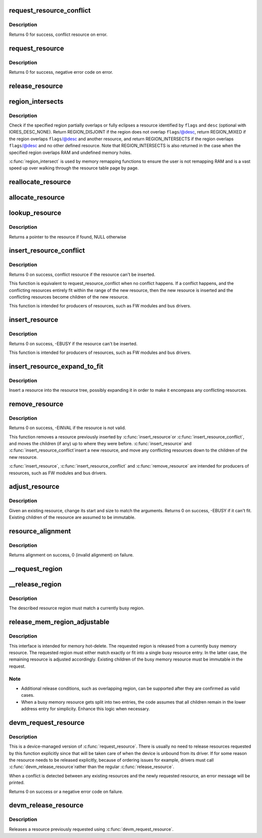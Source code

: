 .. -*- coding: utf-8; mode: rst -*-
.. src-file: kernel/resource.c

.. _`request_resource_conflict`:

request_resource_conflict
=========================

.. c:function:: struct resource *request_resource_conflict(struct resource *root, struct resource *new)

    request and reserve an I/O or memory resource

    :param struct resource \*root:
        root resource descriptor

    :param struct resource \*new:
        resource descriptor desired by caller

.. _`request_resource_conflict.description`:

Description
-----------

Returns 0 for success, conflict resource on error.

.. _`request_resource`:

request_resource
================

.. c:function:: int request_resource(struct resource *root, struct resource *new)

    request and reserve an I/O or memory resource

    :param struct resource \*root:
        root resource descriptor

    :param struct resource \*new:
        resource descriptor desired by caller

.. _`request_resource.description`:

Description
-----------

Returns 0 for success, negative error code on error.

.. _`release_resource`:

release_resource
================

.. c:function:: int release_resource(struct resource *old)

    release a previously reserved resource

    :param struct resource \*old:
        resource pointer

.. _`region_intersects`:

region_intersects
=================

.. c:function:: int region_intersects(resource_size_t start, size_t size, unsigned long flags, unsigned long desc)

    determine intersection of region with known resources

    :param resource_size_t start:
        region start address

    :param size_t size:
        size of region

    :param unsigned long flags:
        flags of resource (in iomem_resource)

    :param unsigned long desc:
        descriptor of resource (in iomem_resource) or IORES_DESC_NONE

.. _`region_intersects.description`:

Description
-----------

Check if the specified region partially overlaps or fully eclipses a
resource identified by \ ``flags``\  and \ ``desc``\  (optional with IORES_DESC_NONE).
Return REGION_DISJOINT if the region does not overlap \ ``flags``\ /@desc,
return REGION_MIXED if the region overlaps \ ``flags``\ /@desc and another
resource, and return REGION_INTERSECTS if the region overlaps \ ``flags``\ /@desc
and no other defined resource. Note that REGION_INTERSECTS is also
returned in the case when the specified region overlaps RAM and undefined
memory holes.

\ :c:func:`region_intersect`\  is used by memory remapping functions to ensure
the user is not remapping RAM and is a vast speed up over walking
through the resource table page by page.

.. _`reallocate_resource`:

reallocate_resource
===================

.. c:function:: int reallocate_resource(struct resource *root, struct resource *old, resource_size_t newsize, struct resource_constraint *constraint)

    allocate a slot in the resource tree given range & alignment. The resource will be relocated if the new size cannot be reallocated in the current location.

    :param struct resource \*root:
        root resource descriptor

    :param struct resource \*old:
        resource descriptor desired by caller

    :param resource_size_t newsize:
        new size of the resource descriptor

    :param struct resource_constraint \*constraint:
        the size and alignment constraints to be met.

.. _`allocate_resource`:

allocate_resource
=================

.. c:function:: int allocate_resource(struct resource *root, struct resource *new, resource_size_t size, resource_size_t min, resource_size_t max, resource_size_t align, resource_size_t (*alignf)(void *, const struct resource *, resource_size_t, resource_size_t), void *alignf_data)

    allocate empty slot in the resource tree given range & alignment. The resource will be reallocated with a new size if it was already allocated

    :param struct resource \*root:
        root resource descriptor

    :param struct resource \*new:
        resource descriptor desired by caller

    :param resource_size_t size:
        requested resource region size

    :param resource_size_t min:
        minimum boundary to allocate

    :param resource_size_t max:
        maximum boundary to allocate

    :param resource_size_t align:
        alignment requested, in bytes

    :param resource_size_t (\*alignf)(void \*, const struct resource \*, resource_size_t, resource_size_t):
        alignment function, optional, called if not NULL

    :param void \*alignf_data:
        arbitrary data to pass to the \ ``alignf``\  function

.. _`lookup_resource`:

lookup_resource
===============

.. c:function:: struct resource *lookup_resource(struct resource *root, resource_size_t start)

    find an existing resource by a resource start address

    :param struct resource \*root:
        root resource descriptor

    :param resource_size_t start:
        resource start address

.. _`lookup_resource.description`:

Description
-----------

Returns a pointer to the resource if found, NULL otherwise

.. _`insert_resource_conflict`:

insert_resource_conflict
========================

.. c:function:: struct resource *insert_resource_conflict(struct resource *parent, struct resource *new)

    Inserts resource in the resource tree

    :param struct resource \*parent:
        parent of the new resource

    :param struct resource \*new:
        new resource to insert

.. _`insert_resource_conflict.description`:

Description
-----------

Returns 0 on success, conflict resource if the resource can't be inserted.

This function is equivalent to request_resource_conflict when no conflict
happens. If a conflict happens, and the conflicting resources
entirely fit within the range of the new resource, then the new
resource is inserted and the conflicting resources become children of
the new resource.

This function is intended for producers of resources, such as FW modules
and bus drivers.

.. _`insert_resource`:

insert_resource
===============

.. c:function:: int insert_resource(struct resource *parent, struct resource *new)

    Inserts a resource in the resource tree

    :param struct resource \*parent:
        parent of the new resource

    :param struct resource \*new:
        new resource to insert

.. _`insert_resource.description`:

Description
-----------

Returns 0 on success, -EBUSY if the resource can't be inserted.

This function is intended for producers of resources, such as FW modules
and bus drivers.

.. _`insert_resource_expand_to_fit`:

insert_resource_expand_to_fit
=============================

.. c:function:: void insert_resource_expand_to_fit(struct resource *root, struct resource *new)

    Insert a resource into the resource tree

    :param struct resource \*root:
        root resource descriptor

    :param struct resource \*new:
        new resource to insert

.. _`insert_resource_expand_to_fit.description`:

Description
-----------

Insert a resource into the resource tree, possibly expanding it in order
to make it encompass any conflicting resources.

.. _`remove_resource`:

remove_resource
===============

.. c:function:: int remove_resource(struct resource *old)

    Remove a resource in the resource tree

    :param struct resource \*old:
        resource to remove

.. _`remove_resource.description`:

Description
-----------

Returns 0 on success, -EINVAL if the resource is not valid.

This function removes a resource previously inserted by \ :c:func:`insert_resource`\ 
or \ :c:func:`insert_resource_conflict`\ , and moves the children (if any) up to
where they were before.  \ :c:func:`insert_resource`\  and \ :c:func:`insert_resource_conflict`\ 
insert a new resource, and move any conflicting resources down to the
children of the new resource.

\ :c:func:`insert_resource`\ , \ :c:func:`insert_resource_conflict`\  and \ :c:func:`remove_resource`\  are
intended for producers of resources, such as FW modules and bus drivers.

.. _`adjust_resource`:

adjust_resource
===============

.. c:function:: int adjust_resource(struct resource *res, resource_size_t start, resource_size_t size)

    modify a resource's start and size

    :param struct resource \*res:
        resource to modify

    :param resource_size_t start:
        new start value

    :param resource_size_t size:
        new size

.. _`adjust_resource.description`:

Description
-----------

Given an existing resource, change its start and size to match the
arguments.  Returns 0 on success, -EBUSY if it can't fit.
Existing children of the resource are assumed to be immutable.

.. _`resource_alignment`:

resource_alignment
==================

.. c:function:: resource_size_t resource_alignment(struct resource *res)

    calculate resource's alignment

    :param struct resource \*res:
        resource pointer

.. _`resource_alignment.description`:

Description
-----------

Returns alignment on success, 0 (invalid alignment) on failure.

.. _`__request_region`:

__request_region
================

.. c:function:: struct resource *__request_region(struct resource *parent, resource_size_t start, resource_size_t n, const char *name, int flags)

    create a new busy resource region

    :param struct resource \*parent:
        parent resource descriptor

    :param resource_size_t start:
        resource start address

    :param resource_size_t n:
        resource region size

    :param const char \*name:
        reserving caller's ID string

    :param int flags:
        IO resource flags

.. _`__release_region`:

__release_region
================

.. c:function:: void __release_region(struct resource *parent, resource_size_t start, resource_size_t n)

    release a previously reserved resource region

    :param struct resource \*parent:
        parent resource descriptor

    :param resource_size_t start:
        resource start address

    :param resource_size_t n:
        resource region size

.. _`__release_region.description`:

Description
-----------

The described resource region must match a currently busy region.

.. _`release_mem_region_adjustable`:

release_mem_region_adjustable
=============================

.. c:function:: int release_mem_region_adjustable(struct resource *parent, resource_size_t start, resource_size_t size)

    release a previously reserved memory region

    :param struct resource \*parent:
        parent resource descriptor

    :param resource_size_t start:
        resource start address

    :param resource_size_t size:
        resource region size

.. _`release_mem_region_adjustable.description`:

Description
-----------

This interface is intended for memory hot-delete.  The requested region
is released from a currently busy memory resource.  The requested region
must either match exactly or fit into a single busy resource entry.  In
the latter case, the remaining resource is adjusted accordingly.
Existing children of the busy memory resource must be immutable in the
request.

.. _`release_mem_region_adjustable.note`:

Note
----

- Additional release conditions, such as overlapping region, can be
  supported after they are confirmed as valid cases.
- When a busy memory resource gets split into two entries, the code
  assumes that all children remain in the lower address entry for
  simplicity.  Enhance this logic when necessary.

.. _`devm_request_resource`:

devm_request_resource
=====================

.. c:function:: int devm_request_resource(struct device *dev, struct resource *root, struct resource *new)

    request and reserve an I/O or memory resource

    :param struct device \*dev:
        device for which to request the resource

    :param struct resource \*root:
        root of the resource tree from which to request the resource

    :param struct resource \*new:
        descriptor of the resource to request

.. _`devm_request_resource.description`:

Description
-----------

This is a device-managed version of \ :c:func:`request_resource`\ . There is usually
no need to release resources requested by this function explicitly since
that will be taken care of when the device is unbound from its driver.
If for some reason the resource needs to be released explicitly, because
of ordering issues for example, drivers must call \ :c:func:`devm_release_resource`\ 
rather than the regular \ :c:func:`release_resource`\ .

When a conflict is detected between any existing resources and the newly
requested resource, an error message will be printed.

Returns 0 on success or a negative error code on failure.

.. _`devm_release_resource`:

devm_release_resource
=====================

.. c:function:: void devm_release_resource(struct device *dev, struct resource *new)

    release a previously requested resource

    :param struct device \*dev:
        device for which to release the resource

    :param struct resource \*new:
        descriptor of the resource to release

.. _`devm_release_resource.description`:

Description
-----------

Releases a resource previously requested using \ :c:func:`devm_request_resource`\ .

.. This file was automatic generated / don't edit.

